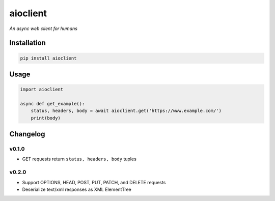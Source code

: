 aioclient
=========

*An async web client for humans*

Installation
------------

.. code:: sh

    pip install aioclient

Usage
-----

.. code:: python

    import aioclient

    async def get_example():
        status, headers, body = await aioclient.get('https://www.example.com/')
        print(body)

Changelog
---------

v0.1.0
~~~~~~

-  GET requests return ``status, headers, body`` tuples

v0.2.0
~~~~~~

-  Support OPTIONS, HEAD, POST, PUT, PATCH, and DELETE requests
-  Deserialize text/xml responses as XML ElementTree



